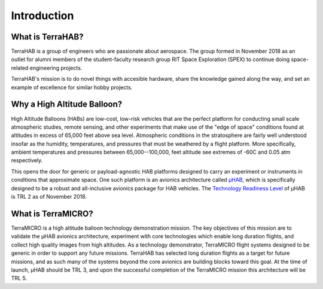 .. _intro:

Introduction
============

What is TerraHAB?
-----------------

TerraHAB is a group of engineers who are passionate about aerospace. The group
formed in November 2018 as an outlet for alumni members of the student-faculty
research group RIT Space Exploration (SPEX) to continue doing space-related
engineering projects.

TerraHAB's mission is to do novel things with accesible hardware, share the
knowledge gained along the way, and set an example of excellence for similar
hobby projects.

Why a High Altitude Balloon?
----------------------------

High Altitude Balloons (HABs) are low-cost, low-risk vehicles that are the
perfect platform for conducting small scale atmospheric studies, remote
sensing, and other experiments that make use of the "edge of space" conditions
found at altitudes in excess of 65,000 feet above sea level. Atmospheric
conditions in the stratosphere are fairly well understood insofar as the
humidity, temperatures, and pressures that must be weathered by a flight
platform. More specifically, ambient temperatures and pressures between
65,000--100,000, feet altitude see extremes of -60C and 0.05 atm respectively.

This opens the door for generic or payload-agnostic HAB platforms designed to
carry an experiment or instruments in conditions that approximate space. One
such platform is an avionics architecture called
`µHAB <https://github.com/RIT-Space-Exploration/µHAB>`_, which is specifically
designed to be a robust and all-inclusive avionics package for HAB vehicles.
The `Technology Readiness Level <https://esto.nasa.gov/technologists_trl.html>`_
of µHAB is TRL 2 as of November 2018.

What is TerraMICRO?
-------------------

TerraMICRO is a high altitude balloon technology demonstration mission. The key
objectives of this mission are to validate the µHAB avionics architecture,
experiment with core technologies which enable long duration flights, and
collect high quality images from high altitudes. As a technology demonstrator,
TerraMICRO flight systems designed to be generic in order to support any future
missions. TerraHAB has selected long duration flights as a target for future
missions, and as such many of the systems beyond the core avionics are building
blocks toward this goal. At the time of launch, µHAB should be TRL 3, and upon
the successful completion of the TerraMICRO mission this architecture will be
TRL 5.
